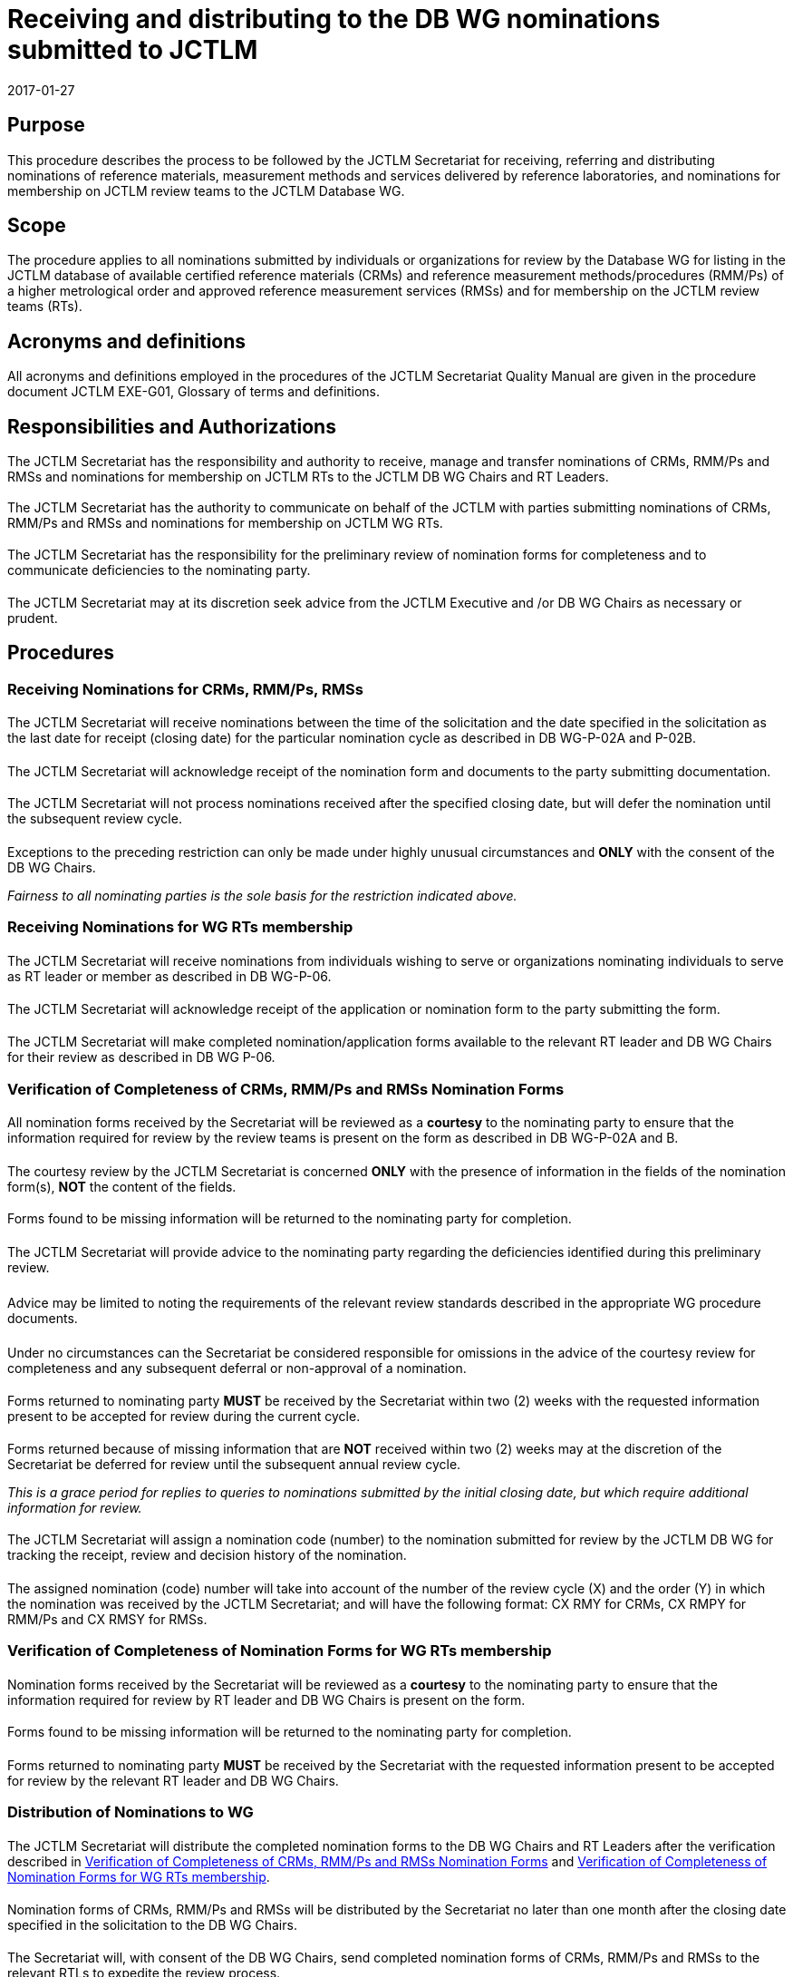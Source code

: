 = Receiving and distributing to the DB WG nominations submitted to JCTLM
:edition: 2
:copyright-year: 2017
:revdate: 2017-01-27
:language: en
:docnumber: JCTLM_SEC_P-01
:doctype: policy
:fullname: Robert Wielgosz
:title-en: Receiving and distributing to the DB WG nominations submitted to JCTLM
:committee-en: Joint Committee for Traceability in Laboratory Medicine
:committee-fr: Comité commun pour la traçabilité en médecine de laboratoire
:committee-acronym: JCTLM
:mn-document-class: bipm
:mn-output-extensions: xml,html,pdf,rxl
:imagesdir: images
:local-cache-only:
:data-uri-image:
:authorizer: JCTLM Executive

== Purpose

This procedure describes the process to be followed by the JCTLM Secretariat for receiving, referring and distributing nominations of reference materials, measurement methods and services delivered by reference laboratories, and nominations for membership on JCTLM review teams to the JCTLM Database WG.


== Scope

The procedure applies to all nominations submitted by individuals or organizations for review by the Database WG for listing in the JCTLM database of available certified reference materials (CRMs) and reference measurement methods/procedures (RMM/Ps) of a higher metrological order and approved reference measurement services (RMSs) and for membership on the JCTLM review teams (RTs).


== Acronyms and definitions

All acronyms and definitions employed in the procedures of the JCTLM Secretariat Quality Manual are given in the procedure document JCTLM EXE-G01, Glossary of terms and definitions.


== Responsibilities and Authorizations

=== {blank}

The JCTLM Secretariat has the responsibility and authority to receive, manage and transfer nominations of CRMs, RMM/Ps and RMSs and nominations for membership on JCTLM RTs to the JCTLM DB WG Chairs and RT Leaders.


=== {blank}

The JCTLM Secretariat has the authority to communicate on behalf of the JCTLM with parties submitting nominations of CRMs, RMM/Ps and RMSs and nominations for membership on JCTLM WG RTs.


==== {blank}

The JCTLM Secretariat has the responsibility for the preliminary review of nomination forms for completeness and to communicate deficiencies to the nominating party.


==== {blank}

The JCTLM Secretariat may at its discretion seek advice from the JCTLM Executive and /or DB WG Chairs as necessary or prudent.


== Procedures

=== Receiving Nominations for CRMs, RMM/Ps, RMSs

==== {blank}

The JCTLM Secretariat will receive nominations between the time of the solicitation and the date specified in the solicitation as the last date for receipt (closing date) for the particular nomination cycle as described in DB WG-P-02A and P-02B.


===== {blank}

The JCTLM Secretariat will acknowledge receipt of the nomination form and documents to the party submitting documentation.


==== {blank}

The JCTLM Secretariat will not process nominations received after the specified closing date, but will defer the nomination until the subsequent review cycle.

===== {blank}

Exceptions to the preceding restriction can only be made under highly unusual circumstances and *ONLY* with the consent of the DB WG Chairs.

_Fairness to all nominating parties is the sole basis for the restriction indicated above._


=== Receiving Nominations for WG RTs membership

==== {blank}

The JCTLM Secretariat will receive nominations from individuals wishing to serve or organizations nominating individuals to serve as RT leader or member as described in DB WG-P-06.


===== {blank}

The JCTLM Secretariat will acknowledge receipt of the application or nomination form to the party submitting the form.


===== {blank}

The JCTLM Secretariat will make completed nomination/application forms available to the relevant RT leader and DB WG Chairs for their review as described in DB WG P-06.


[[scls_6-3]]
=== Verification of Completeness of CRMs, RMM/Ps and RMSs Nomination Forms

==== {blank}

All nomination forms received by the Secretariat will be reviewed as a *courtesy* to the nominating party to ensure that the information required for review by the review teams is present on the form as described in DB WG-P-02A and B.


===== {blank}

The courtesy review by the JCTLM Secretariat is concerned *ONLY* with the presence of information in the fields of the nomination form(s), *NOT* the content of the fields.


==== {blank}

Forms found to be missing information will be returned to the nominating party for completion.

===== {blank}

The JCTLM Secretariat will provide advice to the nominating party regarding the deficiencies identified during this preliminary review.


====== {blank}

Advice may be limited to noting the requirements of the relevant review standards described in the appropriate WG procedure documents.


[level=7]
====== {blank}

Under no circumstances can the Secretariat be considered responsible for omissions in the advice of the courtesy review for completeness and any subsequent deferral or non-approval of a nomination.


==== {blank}

Forms returned to nominating party *MUST* be received by the Secretariat within two (2) weeks with the requested information present to be accepted for review during the current cycle.


==== {blank}

Forms returned because of missing information that are *NOT* received within two (2) weeks may at the discretion of the Secretariat be deferred for review until the subsequent annual review cycle.

_This is a grace period for replies to queries to nominations submitted by the initial closing date, but which require additional information for review._


==== {blank}

The JCTLM Secretariat will assign a nomination code (number) to the nomination submitted for review by the JCTLM DB WG for tracking the receipt, review and decision history of the nomination.


===== {blank}

The assigned nomination (code) number will take into account of the number of the review cycle (X) and the order (Y) in which the nomination was received by the JCTLM Secretariat; and will have the following format: CX RMY for CRMs, CX RMPY for RMM/Ps and CX RMSY for RMSs.


[[scls_6-4]]
=== Verification of Completeness of Nomination Forms for WG RTs membership

==== {blank}

Nomination forms received by the Secretariat will be reviewed as a *courtesy* to the nominating party to ensure that the information required for review by RT leader and DB WG Chairs is present on the form.


==== {blank}

Forms found to be missing information will be returned to the nominating party for completion.


===== {blank}

Forms returned to nominating party *MUST* be received by the Secretariat with the requested information present to be accepted for review by the relevant RT leader and DB WG Chairs.


=== Distribution of Nominations to WG

==== {blank}

The JCTLM Secretariat will distribute the completed nomination forms to the DB WG Chairs and RT Leaders after the verification described in <<scls_6-3>> and <<scls_6-4>>.


===== {blank}

Nomination forms of CRMs, RMM/Ps and RMSs will be distributed by the Secretariat no later than one month after the closing date specified in the solicitation to the DB WG Chairs.


===== {blank}

The Secretariat will, with consent of the DB WG Chairs, send completed nomination forms of CRMs, RMM/Ps and RMSs to the relevant RTLs to expedite the review process.


====== {blank}

Assignment of responsibility for the review of nominations by RTLs remains the responsibility of the DB WG Chairs. Because nominations assigned by this expedited process may be incorrect, reassignment is expected to occur in some instances. Reassignment by the DB WG Chairs is authorized under all circumstances.


====== {blank}

Reassignment of nominations within DB WG to RTLs and RTs is the sole responsibility of the DB WG Chairs and the WG RTLs.


[bibliography]
== Related Documents

* [[[EXE-G-01,1]]], JCTLM EXE-G-01 Acronyms and Definitions

* [[[DBWG-P-02A,1]]], JCTLM DBWG-P-02A Process for requesting and accepting nominations for Certified Reference Materials (CRMs) and Reference Measurement Methods/Procedures

* [[[WG-P-02B,1]]], JCTLM DB WG-P-02B Process for requesting and accepting nominations for JCTLM listing of reference measurement laboratory services

* [[[WG-P-06,1]]], JCTLM DB WG-P-06 Application, nomination and approval for membership on DB WG Review Teams


== Revision History

[cols="3*",options="header,unnumbered"]
|===
| Version number | Date of Issue/Review | Summary of change

| 0.1 | 10 Aug. 2007 | Initial draft of Secretariat Quality System Procedures
| 1.0 | 04 Dec. 2007 | Initial issue of Procedure
| 1.1 | 12 Nov. 2008 | Secretariat review
| 2.0 | 27 Jan. 2017 | Document revised after implementation of new organizational structure of JCTLM and its Working Groups
|===


[appendix]
== Flowchart

[%unnumbered]
.Receiving and distributing to Database WG nominations for CRMs, RMM/Ps and RMSs and for membership on Review Teams SEC-P-01 (January 2017)
image::jctlm_sec_p-01-flowchart.png[]


